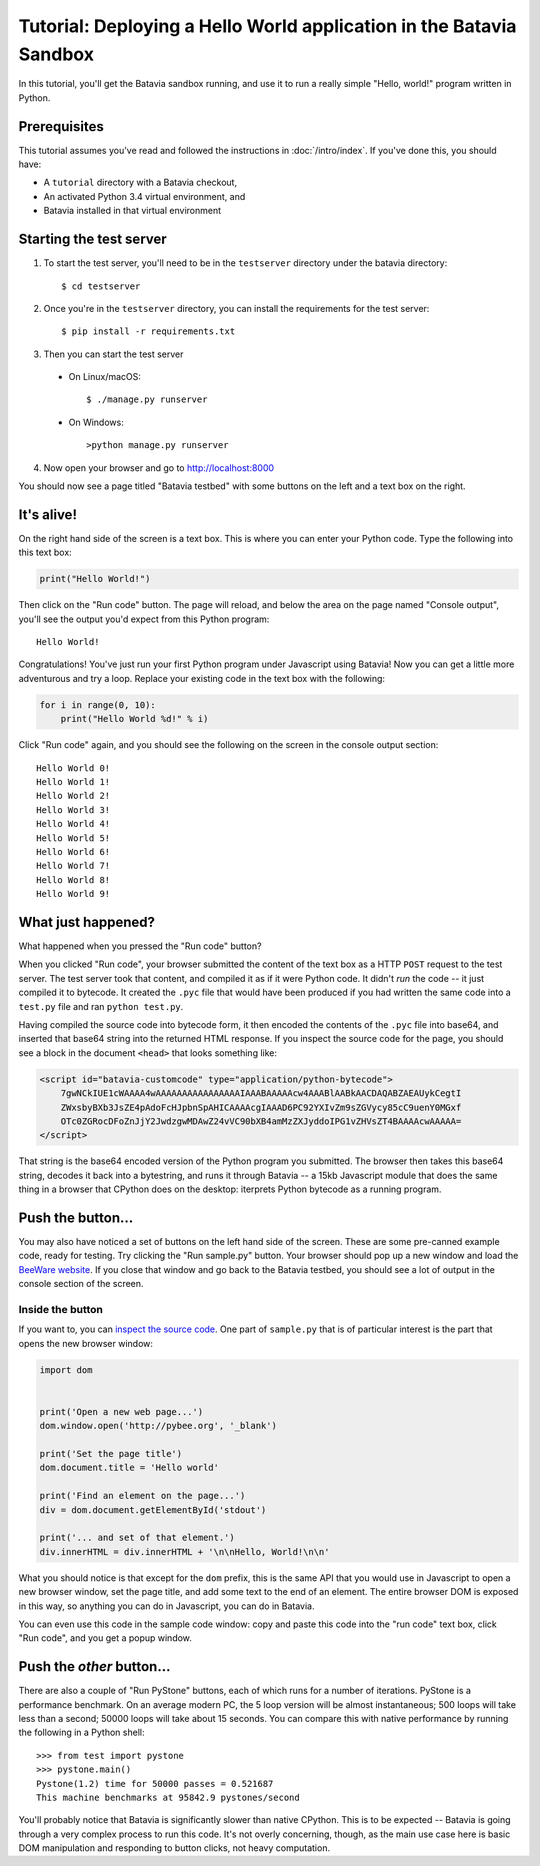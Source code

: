 Tutorial: Deploying a Hello World application in the Batavia Sandbox
====================================================================

In this tutorial, you'll get the Batavia sandbox running, and use it to run a
really simple "Hello, world!" program written in Python.

Prerequisites
--------------

This tutorial assumes you've read and followed the instructions in
:doc:`/intro/index`. If you've done this, you should have:

* A ``tutorial`` directory with a Batavia checkout,
* An activated Python 3.4 virtual environment, and
* Batavia installed in that virtual environment

Starting the test server
------------------------

1. To start the test server, you'll need to be in the ``testserver`` directory under the batavia directory::

    $ cd testserver

2. Once you're in the ``testserver`` directory, you can install the requirements for the test server::

    $ pip install -r requirements.txt

3. Then you can start the test server

 *  On Linux/macOS::

    $ ./manage.py runserver

 * On Windows::

    >python manage.py runserver

4. Now open your browser and go to `http://localhost:8000 <http://localhost:8000>`_


You should now see a page titled "Batavia testbed" with some buttons on the left and a text box on the right.

It's alive!
-----------

On the right hand side of the screen is a text box. This is where you can enter your
Python code. Type the following into this text box:

.. code-block:: python

    print("Hello World!")

Then click on the "Run code" button. The page will reload, and below the area
on the page named "Console output", you'll see the output you'd
expect from this Python program::

    Hello World!

Congratulations! You've just run your first Python program under Javascript
using Batavia! Now you can get a little more adventurous and try a loop. Replace
your existing code in the text box with the following:

.. code-block:: python

    for i in range(0, 10):
        print("Hello World %d!" % i)

Click "Run code" again, and you should see the following on the screen in the
console output section::

    Hello World 0!
    Hello World 1!
    Hello World 2!
    Hello World 3!
    Hello World 4!
    Hello World 5!
    Hello World 6!
    Hello World 7!
    Hello World 8!
    Hello World 9!


What just happened?
-------------------

What happened when you pressed the "Run code" button?

When you clicked "Run code", your browser submitted the content of the text
box as a HTTP ``POST`` request to the test server. The test server took that
content, and compiled it as if it were Python code. It didn't *run* the code --
it just compiled it to bytecode. It created the ``.pyc`` file that
would have been produced if you had written the same code into a ``test.py`` file and
ran ``python test.py``.

Having compiled the source code into bytecode form, it then encoded the
contents of the ``.pyc`` file into base64, and inserted that base64 string into the
returned HTML response. If you inspect the source code for the page, you
should see a block in the document ``<head>`` that looks something like:

.. code-block:: html

    <script id="batavia-customcode" type="application/python-bytecode">
        7gwNCkIUE1cWAAAA4wAAAAAAAAAAAAAAAAIAAABAAAAAcw4AAABlAABkAACDAQABZAEAUykCegtI
        ZWxsbyBXb3JsZE4pAdoFcHJpbnSpAHICAAAAcgIAAAD6PC92YXIvZm9sZGVycy85cC9uenY0MGxf
        OTc0ZGRocDFoZnJjY2JwdzgwMDAwZ24vVC90bXB4amMzZXJyddoIPG1vZHVsZT4BAAAAcwAAAAA=
    </script>

That string is the base64 encoded version of the Python program you submitted.
The browser then takes this base64 string, decodes it back into a bytestring,
and runs it through Batavia -- a 15kb Javascript module that does the same thing
in a browser that CPython does on the desktop: iterprets Python bytecode as a
running program.

Push the button...
------------------

You may also have noticed a set of buttons on the left hand side of the
screen. These are some pre-canned example code, ready for testing. Try
clicking the "Run sample.py" button. Your browser should pop
up a new window and load the `BeeWare website`_. If you close that window and
go back to the Batavia testbed, you should see a lot of output in the console
section of the screen.

.. _BeeWare website: http://pybee.org

Inside the button
^^^^^^^^^^^^^^^^^^

If you want to, you can `inspect the source code`_. One part of
``sample.py`` that is of particular interest is the part that opens the new
browser window:

.. code-block:: python

    import dom


    print('Open a new web page...')
    dom.window.open('http://pybee.org', '_blank')

    print('Set the page title')
    dom.document.title = 'Hello world'

    print('Find an element on the page...')
    div = dom.document.getElementById('stdout')

    print('... and set of that element.')
    div.innerHTML = div.innerHTML + '\n\nHello, World!\n\n'

What you should notice is that except for the ``dom`` prefix, this is the same
API that you would use in Javascript to open a new browser window, set the
page title, and add some text to the end of an element. The entire browser DOM
is exposed in this way, so anything you can do in Javascript, you can do in
Batavia.

You can even use this code in the sample code window: copy and paste this code into the "run code" text box, click "Run code", and you get a popup window.

.. _inspect the source code: https://github.com/pybee/batavia/blob/master/testserver/sample.py

Push the *other* button...
--------------------------

There are also a couple of "Run PyStone" buttons, each of which runs for a
number of iterations. PyStone is a performance benchmark. On an average modern
PC, the 5 loop version will be almost instantaneous; 500 loops will take less
than a second; 50000 loops will take about 15 seconds. You can compare this with
native performance by running the following in a Python shell::

    >>> from test import pystone
    >>> pystone.main()
    Pystone(1.2) time for 50000 passes = 0.521687
    This machine benchmarks at 95842.9 pystones/second

You'll probably notice that Batavia is significantly slower than native
CPython. This is to be expected -- Batavia is going through a very complex process
to run this code. It's not overly concerning, though, as the main
use case here is basic DOM manipulation and responding to button clicks, not
heavy computation.
